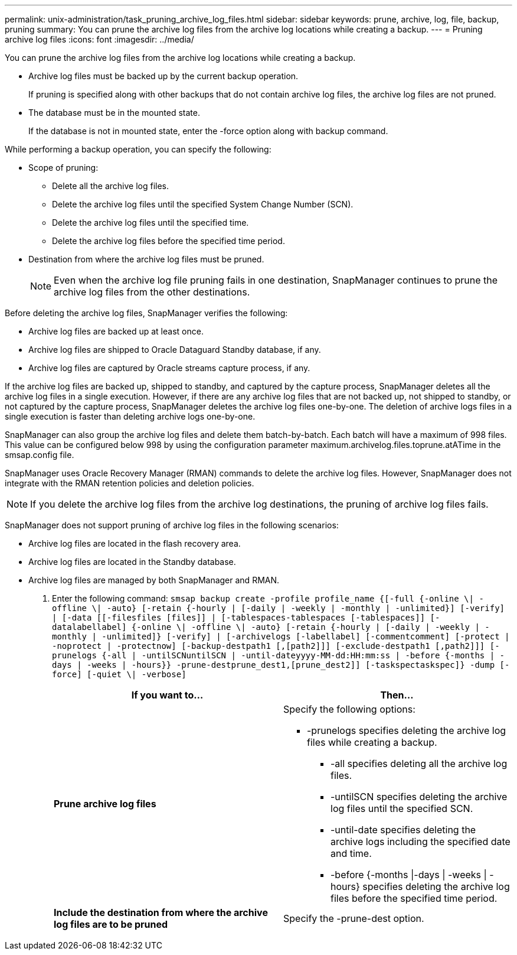 ---
permalink: unix-administration/task_pruning_archive_log_files.html
sidebar: sidebar
keywords: prune, archive, log, file, backup, pruning
summary: You can prune the archive log files from the archive log locations while creating a backup.
---
= Pruning archive log files
:icons: font
:imagesdir: ../media/

[.lead]
You can prune the archive log files from the archive log locations while creating a backup.

* Archive log files must be backed up by the current backup operation.
+
If pruning is specified along with other backups that do not contain archive log files, the archive log files are not pruned.

* The database must be in the mounted state.
+
If the database is not in mounted state, enter the -force option along with backup command.

While performing a backup operation, you can specify the following:

* Scope of pruning:
 ** Delete all the archive log files.
 ** Delete the archive log files until the specified System Change Number (SCN).
 ** Delete the archive log files until the specified time.
 ** Delete the archive log files before the specified time period.
* Destination from where the archive log files must be pruned.
+
NOTE: Even when the archive log file pruning fails in one destination, SnapManager continues to prune the archive log files from the other destinations.

Before deleting the archive log files, SnapManager verifies the following:

* Archive log files are backed up at least once.
* Archive log files are shipped to Oracle Dataguard Standby database, if any.
* Archive log files are captured by Oracle streams capture process, if any.

If the archive log files are backed up, shipped to standby, and captured by the capture process, SnapManager deletes all the archive log files in a single execution. However, if there are any archive log files that are not backed up, not shipped to standby, or not captured by the capture process, SnapManager deletes the archive log files one-by-one. The deletion of archive logs files in a single execution is faster than deleting archive logs one-by-one.

SnapManager can also group the archive log files and delete them batch-by-batch. Each batch will have a maximum of 998 files. This value can be configured below 998 by using the configuration parameter maximum.archivelog.files.toprune.atATime in the smsap.config file.

SnapManager uses Oracle Recovery Manager (RMAN) commands to delete the archive log files. However, SnapManager does not integrate with the RMAN retention policies and deletion policies.

NOTE: If you delete the archive log files from the archive log destinations, the pruning of archive log files fails.

SnapManager does not support pruning of archive log files in the following scenarios:

* Archive log files are located in the flash recovery area.
* Archive log files are located in the Standby database.
* Archive log files are managed by both SnapManager and RMAN.

. Enter the following command: `smsap backup create -profile profile_name {[-full {-online \| -offline \| -auto} [-retain {-hourly | [-daily | -weekly | -monthly | -unlimited}] [-verify] | [-data [[-filesfiles [files]] | [-tablespaces-tablespaces [-tablespaces]] [-datalabellabel] {-online \| -offline \| -auto} [-retain {-hourly | [-daily | -weekly | -monthly | -unlimited]} [-verify] | [-archivelogs [-labellabel] [-commentcomment] [-protect | -noprotect | -protectnow] [-backup-destpath1 [,[path2]]] [-exclude-destpath1 [,path2]]] [-prunelogs {-all | -untilSCNuntilSCN | -until-dateyyyy-MM-dd:HH:mm:ss | -before {-months | -days | -weeks | -hours}} -prune-destprune_dest1,[prune_dest2]] [-taskspectaskspec]} -dump [-force] [-quiet \| -verbose]`
+
[options="header"]
|===
| If you want to...| Then...
a|
*Prune archive log files*
a|
Specify the following options:

 ** -prunelogs specifies deleting the archive log files while creating a backup.
  *** -all specifies deleting all the archive log files.
  *** -untilSCN specifies deleting the archive log files until the specified SCN.
  *** -until-date specifies deleting the archive logs including the specified date and time.
  *** -before {-months \|-days \| -weeks \| -hours} specifies deleting the archive log files before the specified time period.

a|
*Include the destination from where the archive log files are to be pruned*
a|
Specify the -prune-dest option.
|===
